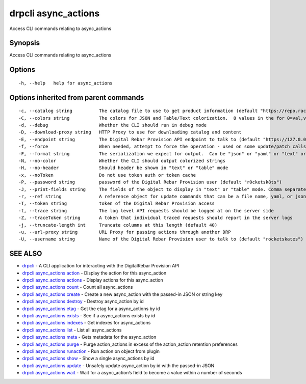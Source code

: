 drpcli async_actions
--------------------

Access CLI commands relating to async_actions

Synopsis
~~~~~~~~

Access CLI commands relating to async_actions

Options
~~~~~~~

::

     -h, --help   help for async_actions

Options inherited from parent commands
~~~~~~~~~~~~~~~~~~~~~~~~~~~~~~~~~~~~~~

::

     -c, --catalog string          The catalog file to use to get product information (default "https://repo.rackn.io")
     -C, --colors string           The colors for JSON and Table/Text colorization.  8 values in the for 0=val,val;1=val,val2... (default "0=32;1=33;2=36;3=90;4=34,1;5=35;6=95;7=32;8=92")
     -d, --debug                   Whether the CLI should run in debug mode
     -D, --download-proxy string   HTTP Proxy to use for downloading catalog and content
     -E, --endpoint string         The Digital Rebar Provision API endpoint to talk to (default "https://127.0.0.1:8092")
     -f, --force                   When needed, attempt to force the operation - used on some update/patch calls
     -F, --format string           The serialization we expect for output.  Can be "json" or "yaml" or "text" or "table" (default "json")
     -N, --no-color                Whether the CLI should output colorized strings
     -H, --no-header               Should header be shown in "text" or "table" mode
     -x, --noToken                 Do not use token auth or token cache
     -P, --password string         password of the Digital Rebar Provision user (default "r0cketsk8ts")
     -J, --print-fields string     The fields of the object to display in "text" or "table" mode. Comma separated
     -r, --ref string              A reference object for update commands that can be a file name, yaml, or json blob
     -T, --token string            token of the Digital Rebar Provision access
     -t, --trace string            The log level API requests should be logged at on the server side
     -Z, --traceToken string       A token that individual traced requests should report in the server logs
     -j, --truncate-length int     Truncate columns at this length (default 40)
     -u, --url-proxy string        URL Proxy for passing actions through another DRP
     -U, --username string         Name of the Digital Rebar Provision user to talk to (default "rocketskates")

SEE ALSO
~~~~~~~~

-  `drpcli <drpcli.html>`__ - A CLI application for interacting with the
   DigitalRebar Provision API
-  `drpcli async_actions action <drpcli_async_actions_action.html>`__ -
   Display the action for this async_action
-  `drpcli async_actions actions <drpcli_async_actions_actions.html>`__
   - Display actions for this async_action
-  `drpcli async_actions count <drpcli_async_actions_count.html>`__ -
   Count all async_actions
-  `drpcli async_actions create <drpcli_async_actions_create.html>`__ -
   Create a new async_action with the passed-in JSON or string key
-  `drpcli async_actions destroy <drpcli_async_actions_destroy.html>`__
   - Destroy async_action by id
-  `drpcli async_actions etag <drpcli_async_actions_etag.html>`__ - Get
   the etag for a async_actions by id
-  `drpcli async_actions exists <drpcli_async_actions_exists.html>`__ -
   See if a async_actions exists by id
-  `drpcli async_actions indexes <drpcli_async_actions_indexes.html>`__
   - Get indexes for async_actions
-  `drpcli async_actions list <drpcli_async_actions_list.html>`__ - List
   all async_actions
-  `drpcli async_actions meta <drpcli_async_actions_meta.html>`__ - Gets
   metadata for the async_action
-  `drpcli async_actions purge <drpcli_async_actions_purge.html>`__ -
   Purge action_actions in excess of the action_action retention
   preferences
-  `drpcli async_actions
   runaction <drpcli_async_actions_runaction.html>`__ - Run action on
   object from plugin
-  `drpcli async_actions show <drpcli_async_actions_show.html>`__ - Show
   a single async_actions by id
-  `drpcli async_actions update <drpcli_async_actions_update.html>`__ -
   Unsafely update async_action by id with the passed-in JSON
-  `drpcli async_actions wait <drpcli_async_actions_wait.html>`__ - Wait
   for a async_action’s field to become a value within a number of
   seconds
